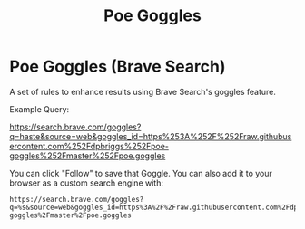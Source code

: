 #+TITLE: Poe Goggles

* Poe Goggles (Brave Search)

A set of rules to enhance results using Brave Search's goggles feature.

Example Query:

https://search.brave.com/goggles?q=haste&source=web&goggles_id=https%253A%252F%252Fraw.githubusercontent.com%252Fdpbriggs%252Fpoe-goggles%252Fmaster%252Fpoe.goggles

You can click "Follow" to save that Goggle. You can also add it to your browser as a custom search engine with:

#+begin_example
https://search.brave.com/goggles?q=%s&source=web&goggles_id=https%3A%2F%2Fraw.githubusercontent.com%2Fdpbriggs%2Fpoe-goggles%2Fmaster%2Fpoe.goggles
#+end_example

